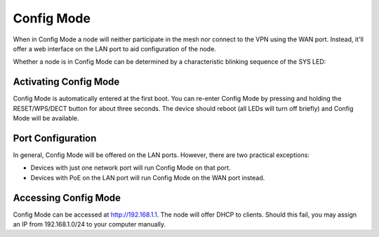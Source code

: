 Config Mode
===========

When in Config Mode a node will neither participate in the mesh nor connect
to the VPN using the WAN port. Instead, it'll offer a web interface on the
LAN port to aid configuration of the node.

Whether a node is in Config Mode can be determined by a characteristic
blinking sequence of the SYS LED:

.. image:: node_configmode.gif

Activating Config Mode
----------------------

Config Mode is automatically entered at the first boot. You can re-enter
Config Mode by pressing and holding the RESET/WPS/DECT button for about three
seconds. The device should reboot (all LEDs will turn off briefly) and
Config Mode will be available.


Port Configuration
------------------

In general, Config Mode will be offered on the LAN ports. However, there
are two practical exceptions:

* Devices with just one network port will run Config Mode on that port.
* Devices with PoE on the LAN port will run Config Mode on the WAN port instead.


Accessing Config Mode
---------------------

Config Mode can be accessed at http://192.168.1.1. The node will offer DHCP
to clients. Should this fail, you may assign an IP from 192.168.1.0/24 to
your computer manually.
